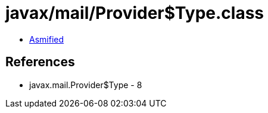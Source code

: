 = javax/mail/Provider$Type.class

 - link:Provider$Type-asmified.java[Asmified]

== References

 - javax.mail.Provider$Type - 8
